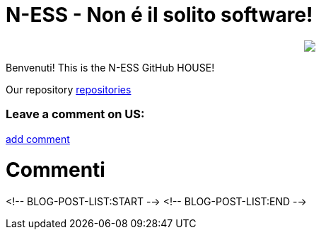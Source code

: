 
# N-ESS - Non é il solito software!

++++
<p align="center">
  <img src="https://raw.githubusercontent.com/n-essio/.github/main/profile/Schermata%202021-09-18%20alle%2006.28.58.png">
</p>
++++

Benvenuti! This is the N-ESS GitHub HOUSE! 

Our repository https://github.com/orgs/n-essio/repositories[repositories] 

### Leave a comment on US:
https://github.com/n-essio/.github/issues/new[add comment] 

# Commenti
<!-- BLOG-POST-LIST:START -->
<!-- BLOG-POST-LIST:END -->
